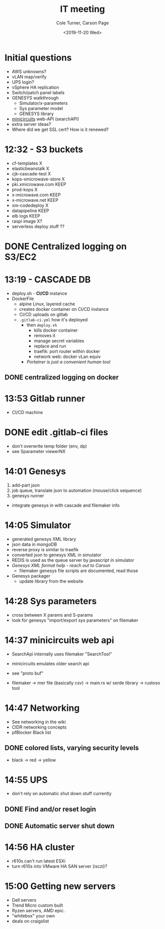 #+options: ':nil *:t -:t ::t <:t H:3 \n:nil ^:nil arch:headline
#+options: author:t broken-links:nil c:nil creator:nil
#+options: d:(not "LOGBOOK") date:t e:t email:nil f:t inline:t num:nil
#+options: p:nil pri:nil prop:nil stat:t tags:t tasks:t tex:t
#+options: timestamp:t title:t toc:t todo:t |:t
#+title: IT meeting
#+date: <2019-11-20 Wed>
#+author: Cole Turner, Carson Page
#+email: cole@colexml
#+language: en
#+select_tags: export
#+exclude_tags: noexport
#+creator: Emacs 26.3 (Org mode 9.2.5)
* Initial questions
- AWS unknowns?
- vLAN map/verify
- UPS login?
- vSphere HA replication
- Switch/patch panel labels
- GENESYS walkthrough
  - Simulator/x-parameters
  - Sys parameter model
  - GENESYS library
- [[https://www.minicircuits.com/WebStore/x_mwblock.html][minicircuits]] web-API (searchAPI)
- extra server ideas?
- Where did we get SSL cert? How is it renewed?
* 12:32 - S3 buckets
- cf-templates X
- elasticbeanstalk X
- cjk-cascade-test X
- kops-xmicrowave-store X
- pki.xmicrowave.com KEEP
- prod-kops X
- x-microwave.com KEEP
- x-microwave.net KEEP
- xm-codedeploy X
- datapipeline KEEP
- elb logs KEEP
- raspi image X?
- serverless deploy stuff ??
* DONE Centralized logging on S3/EC2
CLOSED: [2020-01-02 Thu 19:12]
* 13:19 - CASCADE DB
- deploy.sh - *CI/CD* instance
- DockerFile
  - alpine Linux, layered cache
  - creates docker container on CI/CD instance
  - CI/CD uploads on gitlab
  - =.gitlab-ci.yml= how it's deployed
    - then =deploy.sh=
      - kills docker container
      - removes it
      - manage secret variables
      - replace and run
      - traefik: port router within docker
      - network web: docker vLan equiv
    - /Portainer is just a convenient human tool/
** DONE centralized logging on docker
CLOSED: [2020-01-02 Thu 19:12]
* 13:53 Gitlab runner
- CI/CD machine
* DONE edit .gitlab-ci files
CLOSED: [2020-01-02 Thu 19:12]
- don't overwrite temp folder (env, dp)
- see Sparameter viewerNX
* 14:01 Genesys
1. add-part json
2. job queue, translate json to automation (mouse/click sequence)
3. genesys runner

- integrate genesys in with cascade and filemaker info
* 14:05 Simulator
- generated genesys XML library
- json data in mongoDB
- reverse proxy is similar to traefik
- converted json to genesys XML in simulator
- REDIS is used as the queue server by javascript in simulator
- /Genesys XML format help - reach out to Carson/
  - filemaker genesys file scripts are documented, read those
- Genesys packager
  - update library from the website
* 14:28 Sys parameters
- cross between X params and S-params
- look for genesys "import/export sys parameters" on filemaker
* 14:37 minicircuits web api
- SearchApi internally uses filemaker "SearchTool"
- minicircuits emulates older search api
- see "proto buf"

- filemaker -> mer file (basically csv) -> main.rs w/ serde library -> rustoso tool
* 14:47 Networking
- See networking in the wiki
- CIDR networking concepts
- pfBlocker Black list
** DONE colored lists, varying security levels
CLOSED: [2020-01-02 Thu 19:12]
- black -> red -> yellow
* 14:55 UPS
- don't rely on automatic shut down stuff currently
** DONE Find and/or reset login
CLOSED: [2020-01-02 Thu 19:12]
** DONE Automatic server shut down
CLOSED: [2020-01-02 Thu 19:12]
* 14:56 HA cluster
- r610s can't run latest ESXi
- turn r610s into VMware HA SAN server (isczi)?
* 15:00 Getting new servers
- Dell servers
- Trend Micro custom built
- Ryzen servers, AMD epic.
- "whitebox" your own
- deals on craigslist
